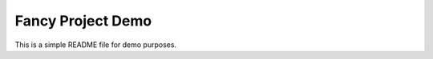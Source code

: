 ******************
Fancy Project Demo
******************

This is a simple README file for demo purposes.

